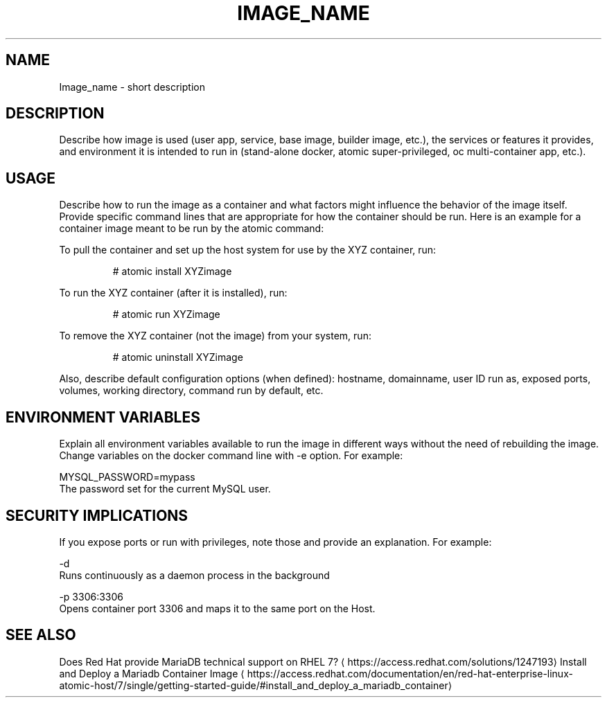 .TH "IMAGE_NAME " "1" " Container Image Pages" "MAINTAINER" "DATE" 
.nh
.ad l


.SH NAME
.PP
Image\_name \- short description


.SH DESCRIPTION
.PP
Describe how image is used (user app, service, base image, builder image, etc.), the services or features it provides, and environment it is intended to run in (stand\-alone docker, atomic super\-privileged, oc multi\-container app, etc.).


.SH USAGE
.PP
Describe how to run the image as a container and what factors might influence the behavior of the image itself. Provide specific command lines that are appropriate for how the container should be run. Here is an example for a container image meant to be run by the atomic command:

.PP
To pull the container and set up the host system for use by the XYZ container, run:

.PP
.RS

.nf
# atomic install XYZimage

.fi
.RE

.PP
To run the XYZ container (after it is installed), run:

.PP
.RS

.nf
# atomic run XYZimage

.fi
.RE

.PP
To remove the XYZ container (not the image) from your system, run:

.PP
.RS

.nf
# atomic uninstall XYZimage

.fi
.RE

.PP
Also, describe default configuration options (when defined): hostname, domainname, user ID run as, exposed ports, volumes, working directory, command run by default, etc.


.SH ENVIRONMENT VARIABLES
.PP
Explain all environment variables available to run the image in different ways without the need of rebuilding the image. Change variables on the docker command line with \-e option. For example:

.PP
MYSQL\_PASSWORD=mypass
                The password set for the current MySQL user.


.SH SECURITY IMPLICATIONS
.PP
If you expose ports or run with privileges, note those and provide an explanation. For example:

.PP
\-d
     Runs continuously as a daemon process in the background

.PP
\-p 3306:3306
     Opens  container  port  3306  and  maps it to the same port on the Host.


.SH SEE ALSO
.PP
Does Red Hat provide MariaDB technical support on RHEL 7? 
\[la]https://access.redhat.com/solutions/1247193\[ra]
Install and Deploy a Mariadb Container Image 
\[la]https://access.redhat.com/documentation/en/red-hat-enterprise-linux-atomic-host/7/single/getting-started-guide/#install_and_deploy_a_mariadb_container\[ra]
